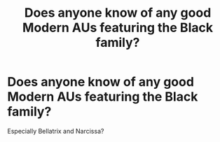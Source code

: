 #+TITLE: Does anyone know of any good Modern AUs featuring the Black family?

* Does anyone know of any good Modern AUs featuring the Black family?
:PROPERTIES:
:Score: 7
:DateUnix: 1542747107.0
:DateShort: 2018-Nov-21
:FlairText: Request
:END:
Especially Bellatrix and Narcissa?

​

